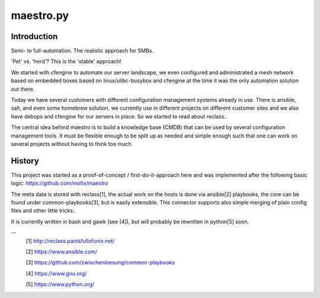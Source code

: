 maestro.py
==========

Introduction
------------

Semi- to full-automation. The realistic approach for SMBs.

'Pet' vs. 'herd'? This is the 'stable' approach!

We started with cfengine to automate our server landscape,
we even configured and administrated a mesh network based on
embedded boxes based on linux/ulibc-busybox and cfengine
at the time it was the only automation solution
out there.

Today we have several customers with different configuration
management systems already in use. There is ansible, salt, and
even some homebrew solution, we currently use in different
projects on different customer sites and we also have debops
and cfengine for our servers in place. So we started to read
about reclass..

The central idea behind maestro is to build a knowledge
base (CMDB) that can be used by several configuration management
tools. It must be flexible enough to be split up as needed
and simple enough such that one can work on several projects
without having to think too much.

History
-------

This project was started as a
proof-of-concept / first-do-it-approach here and was
implemented after the following basic logic:
https://github.com/inofix/maestro

The meta data is stored with reclass[1], the actual work on the
hosts is done via ansible[2] playbooks, the core can be found
under common-playbooks[3], but is easily extensible. This connector
supports also simple merging of plain config files and other little
tricks..

It is currently written in bash and gawk (see [4]), but will probably
be rewritten in python[5] soon.

--
 [1] http://reclass.pantsfullofunix.net/

 [2] https://www.ansible.com/

 [3] https://github.com/zwischenloesung/common-playbooks

 [4] https://www.gnu.org/

 [5] https://www.python.org/
